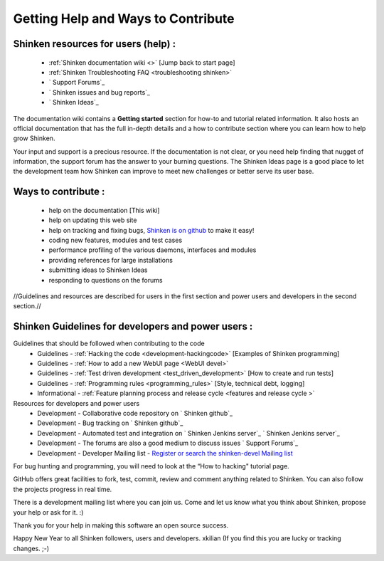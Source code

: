 .. _how_to_contribute:



Getting Help and Ways to Contribute 
------------------------------------



.. _how_to_contribute#Shinken resources for users:

Shinken resources for users (help) : 
~~~~~~~~~~~~~~~~~~~~~~~~~~~~~~~~~~~~~


    * :ref:`Shinken documentation wiki <>` [Jump back to start page]
    * :ref:`Shinken Troubleshooting FAQ <troubleshooting shinken>`
    * ` Support Forums`_
    * ` Shinken issues and bug reports`_
    * ` Shinken Ideas`_


The documentation wiki contains a **Getting started** section for how-to and tutorial related information. It also hosts an official documentation that has the full in-depth details and a how to contribute section where you can learn how to help grow Shinken.

Your input and support is a precious resource. If the documentation is not clear, or you need help finding that nugget of information, the support forum has the answer to your burning questions. The Shinken Ideas page is a good place to let the development team how Shinken can improve to meet new challenges or better serve its user base.



Ways to contribute : 
~~~~~~~~~~~~~~~~~~~~~


    * help on the documentation [This wiki]
    * help on updating this web site
    * help on tracking and fixing bugs, `Shinken is on github`_ to make it easy!
    * coding new features, modules and test cases
    * performance profiling of the various daemons, interfaces and modules
    * providing references for large installations
    * submitting ideas to Shinken Ideas
    * responding to questions on the forums

//Guidelines and resources are described for users in the first section and power users and developers in the second section.//



Shinken Guidelines for developers and power users : 
~~~~~~~~~~~~~~~~~~~~~~~~~~~~~~~~~~~~~~~~~~~~~~~~~~~~


Guidelines that should be followed when contributing to the code
    * Guidelines - :ref:`Hacking the code <development-hackingcode>` [Examples of Shinken programming]
    * Guidelines - :ref:`How to add a new WebUI page <WebUI devel>`
    * Guidelines - :ref:`Test driven development <test_driven_development>` [How to create and run tests]
    * Guidelines - :ref:`Programming rules <programming_rules>` [Style, technical debt, logging]
    * Informational - :ref:`Feature planning process and release cycle <features and release cycle >`

Resources for developers and power users
    * Development - Collaborative code repository on ` Shinken github`_
    * Development - Bug tracking on ` Shinken github`_
    * Development - Automated test and integration on ` Shinken Jenkins server`_ ` Shinken Jenkins server`_
    * Development - The forums are also a good medium to discuss issues ` Support Forums`_
    * Development - Developer Mailing list - `Register or search the shinken-devel Mailing list`_

For bug hunting and programming, you will need to look at the “How to hacking" tutorial page.

GitHub offers great facilities to fork, test, commit, review and comment anything related to Shinken. You can also follow the projects progress in real time.

There is a development mailing list where you can join us. Come and let us know what you think about Shinken, propose your help or ask for it. :)

Thank you for your help in making this software an open source success.

Happy New Year to all Shinken followers, users and developers. xkilian 
(If you find this you are lucky or tracking changes. ;-)

.. _ Shinken issues and bug reports: https://github.com/naparuba/shinken/issues?sort=created&direction=desc&state=open
.. _Register or search the shinken-devel Mailing list: https://lists.sourceforge.net/lists/listinfo/shinken-devel
.. _ Shinken github: https://github.com/naparuba/shinken/issues?sort=created&direction=desc&state=open
.. _ Shinken Ideas: http://shinken.ideascale.com/
.. _ Shinken Jenkins server: https://test.savoirfairelinux.com/view/Shinken/ 
.. _Shinken is on github: https://github.com/naparuba/shinken
.. _ Support Forums: http://www.shinken-monitoring.org/forum/index.php

